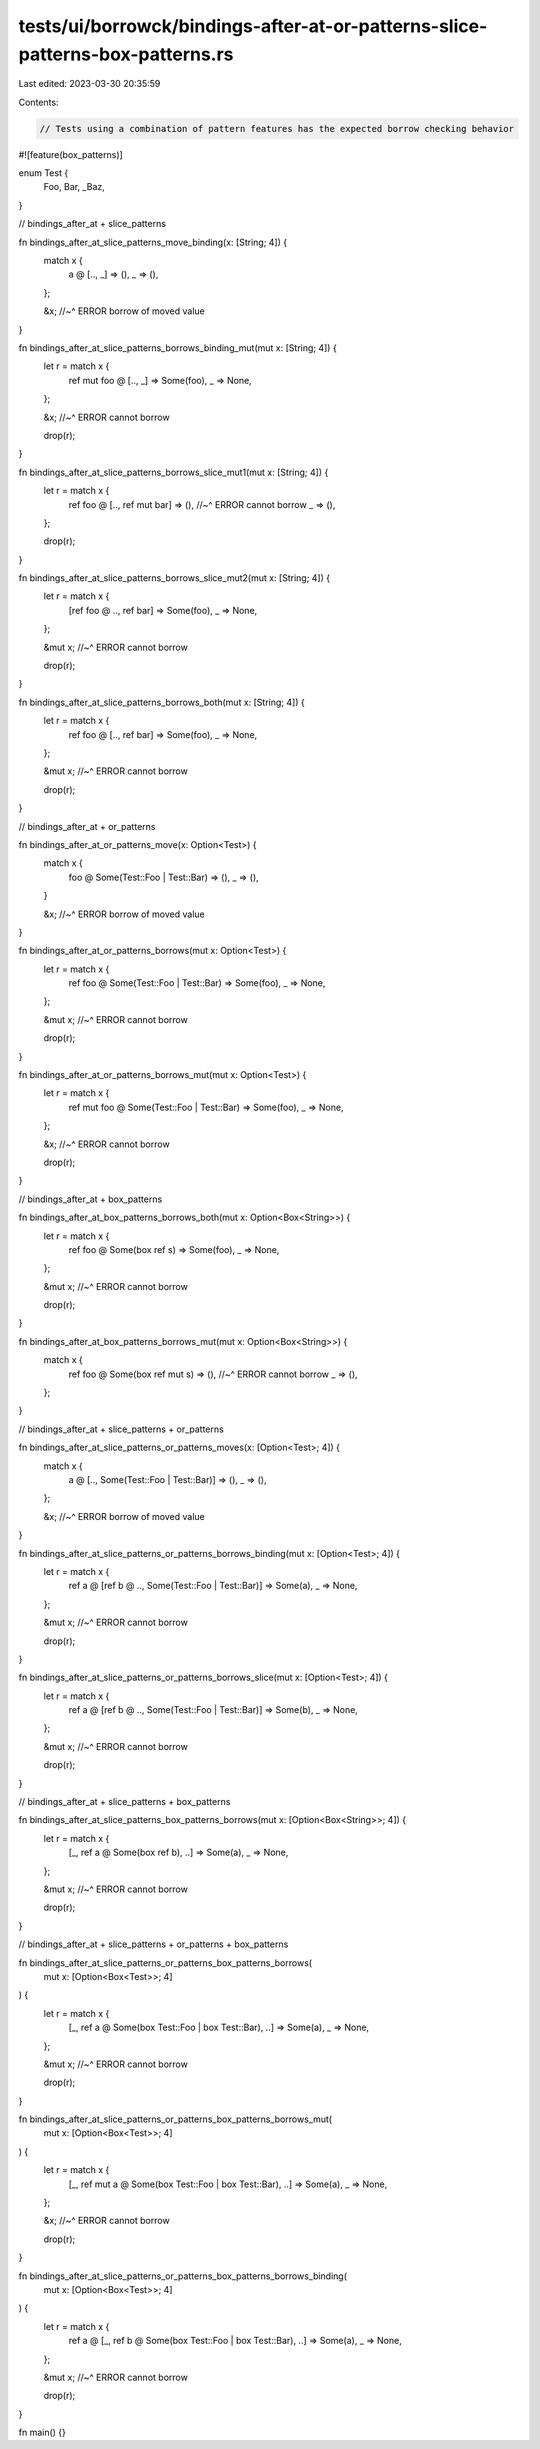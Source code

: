 tests/ui/borrowck/bindings-after-at-or-patterns-slice-patterns-box-patterns.rs
==============================================================================

Last edited: 2023-03-30 20:35:59

Contents:

.. code-block:: rs

    // Tests using a combination of pattern features has the expected borrow checking behavior
#![feature(box_patterns)]

enum Test {
    Foo,
    Bar,
    _Baz,
}

// bindings_after_at + slice_patterns

fn bindings_after_at_slice_patterns_move_binding(x: [String; 4]) {
    match x {
        a @ [.., _] => (),
        _ => (),
    };

    &x;
    //~^ ERROR borrow of moved value
}

fn bindings_after_at_slice_patterns_borrows_binding_mut(mut x: [String; 4]) {
    let r = match x {
        ref mut foo @ [.., _] => Some(foo),
        _ => None,
    };

    &x;
    //~^ ERROR cannot borrow

    drop(r);
}

fn bindings_after_at_slice_patterns_borrows_slice_mut1(mut x: [String; 4]) {
    let r = match x {
        ref foo @ [.., ref mut bar] => (),
        //~^ ERROR cannot borrow
        _ => (),
    };

    drop(r);
}

fn bindings_after_at_slice_patterns_borrows_slice_mut2(mut x: [String; 4]) {
    let r = match x {
        [ref foo @ .., ref bar] => Some(foo),
        _ => None,
    };

    &mut x;
    //~^ ERROR cannot borrow

    drop(r);
}

fn bindings_after_at_slice_patterns_borrows_both(mut x: [String; 4]) {
    let r = match x {
        ref foo @ [.., ref bar] => Some(foo),
        _ => None,
    };

    &mut x;
    //~^ ERROR cannot borrow

    drop(r);
}

// bindings_after_at + or_patterns

fn bindings_after_at_or_patterns_move(x: Option<Test>) {
    match x {
        foo @ Some(Test::Foo | Test::Bar) => (),
        _ => (),
    }

    &x;
    //~^ ERROR borrow of moved value
}

fn bindings_after_at_or_patterns_borrows(mut x: Option<Test>) {
    let r = match x {
        ref foo @ Some(Test::Foo | Test::Bar) => Some(foo),
        _ => None,
    };

    &mut x;
    //~^ ERROR cannot borrow

    drop(r);
}

fn bindings_after_at_or_patterns_borrows_mut(mut x: Option<Test>) {
    let r = match x {
        ref mut foo @ Some(Test::Foo | Test::Bar) => Some(foo),
        _ => None,
    };

    &x;
    //~^ ERROR cannot borrow

    drop(r);
}

// bindings_after_at + box_patterns

fn bindings_after_at_box_patterns_borrows_both(mut x: Option<Box<String>>) {
    let r = match x {
        ref foo @ Some(box ref s) => Some(foo),
        _ => None,
    };

    &mut x;
    //~^ ERROR cannot borrow

    drop(r);
}

fn bindings_after_at_box_patterns_borrows_mut(mut x: Option<Box<String>>) {
    match x {
        ref foo @ Some(box ref mut s) => (),
        //~^ ERROR cannot borrow
        _ => (),
    };
}

// bindings_after_at + slice_patterns + or_patterns

fn bindings_after_at_slice_patterns_or_patterns_moves(x: [Option<Test>; 4]) {
    match x {
        a @ [.., Some(Test::Foo | Test::Bar)] => (),
        _ => (),
    };

    &x;
    //~^ ERROR borrow of moved value
}

fn bindings_after_at_slice_patterns_or_patterns_borrows_binding(mut x: [Option<Test>; 4]) {
    let r = match x {
        ref a @ [ref b @ .., Some(Test::Foo | Test::Bar)] => Some(a),
        _ => None,
    };

    &mut x;
    //~^ ERROR cannot borrow

    drop(r);
}

fn bindings_after_at_slice_patterns_or_patterns_borrows_slice(mut x: [Option<Test>; 4]) {
    let r = match x {
        ref a @ [ref b @ .., Some(Test::Foo | Test::Bar)] => Some(b),
        _ => None,
    };

    &mut x;
    //~^ ERROR cannot borrow

    drop(r);
}

// bindings_after_at + slice_patterns + box_patterns

fn bindings_after_at_slice_patterns_box_patterns_borrows(mut x: [Option<Box<String>>; 4]) {
    let r = match x {
        [_, ref a @ Some(box ref b), ..] => Some(a),
        _ => None,
    };

    &mut x;
    //~^ ERROR cannot borrow

    drop(r);
}

// bindings_after_at + slice_patterns + or_patterns + box_patterns

fn bindings_after_at_slice_patterns_or_patterns_box_patterns_borrows(
    mut x: [Option<Box<Test>>; 4]
) {
    let r = match x {
        [_, ref a @ Some(box Test::Foo | box Test::Bar), ..] => Some(a),
        _ => None,
    };

    &mut x;
    //~^ ERROR cannot borrow

    drop(r);
}

fn bindings_after_at_slice_patterns_or_patterns_box_patterns_borrows_mut(
    mut x: [Option<Box<Test>>; 4]
) {
    let r = match x {
        [_, ref mut a @ Some(box Test::Foo | box Test::Bar), ..] => Some(a),
        _ => None,
    };

    &x;
    //~^ ERROR cannot borrow

    drop(r);
}

fn bindings_after_at_slice_patterns_or_patterns_box_patterns_borrows_binding(
    mut x: [Option<Box<Test>>; 4]
) {
    let r = match x {
        ref a @ [_, ref b @ Some(box Test::Foo | box Test::Bar), ..] => Some(a),
        _ => None,
    };

    &mut x;
    //~^ ERROR cannot borrow

    drop(r);
}

fn main() {}


